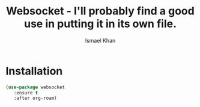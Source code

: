 #+TITLE: Websocket - I'll probably find a good use in putting it in its own file.
#+AUTHOR: Ismael Khan

* Installation
#+BEGIN_SRC emacs-lisp
  (use-package websocket
     :ensure t
     :after org-roam)
#+END_SRC

#+RESULTS:
: t
